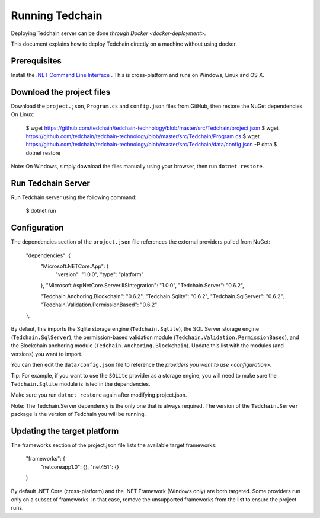 Running Tedchain
=================

Deploying Tedchain server can be done `through Docker <docker-deployment>`.

This document explains how to deploy Tedchain directly on a machine without using docker.

Prerequisites
-------------

Install the `.NET Command Line Interface <https://www.microsoft.com/net/core>`_ . This is cross-platform and runs on Windows, Linux and OS X.

Download the project files
--------------------------

Download the ``project.json``, ``Program.cs`` and ``config.json`` files from GitHub, then restore the NuGet dependencies. On Linux:

    $ wget https://github.com/tedchain/tedchain-technology/blob/master/src/Tedchain/project.json
    $ wget https://github.com/tedchain/tedchain-technology/blob/master/src/Tedchain/Program.cs
    $ wget https://github.com/tedchain/tedchain-technology/blob/master/src/Tedchain/data/config.json -P data
    $ dotnet restore

Note: On Windows, simply download the files manually using your browser, then run ``dotnet restore``.

Run Tedchain Server
--------------------

Run Tedchain server using the following command:

    $ dotnet run

Configuration
-------------

The dependencies section of the ``project.json`` file references the external providers pulled from NuGet:

    "dependencies": {
      "Microsoft.NETCore.App": {
        "version": "1.0.0",
        "type": "platform"
      },
      "Microsoft.AspNetCore.Server.IISIntegration": "1.0.0",
      "Tedchain.Server": "0.6.2",
    
      "Tedchain.Anchoring.Blockchain": "0.6.2",
      "Tedchain.Sqlite": "0.6.2",
      "Tedchain.SqlServer": "0.6.2",
      "Tedchain.Validation.PermissionBased": "0.6.2"
    },

By defaut, this imports the Sqlite storage engine (``Tedchain.Sqlite``), the SQL Server storage engine (``Tedchain.SqlServer``), the permission-based validation module (``Tedchain.Validation.PermissionBased``), and the Blockchain anchoring module (``Tedchain.Anchoring.Blockchain``). Update this list with the modules (and versions) you want to import.

You can then edit the ``data/config.json`` file to reference the `providers you want to use <configuration>`.

Tip: For example, if you want to use the ``SQLite`` provider as a storage engine, you will need to make sure the ``Tedchain.Sqlite`` module is listed in the dependencies.

Make sure you run ``dotnet restore`` again after modifying project.json.

Note: The Tedchain.Server dependency is the only one that is always required. The version of the ``Tedchain.Server`` package is the version of Tedchain you will be running.

Updating the target platform
----------------------------

The frameworks section of the project.json file lists the available target frameworks:

    "frameworks": {
      "netcoreapp1.0": {},
      "net451": {}
    }

By default .NET Core (cross-platform) and the .NET Framework (Windows only) are both targeted. Some providers run only on a subset of frameworks. In that case, remove the unsupported frameworks from the list to ensure the project runs.
